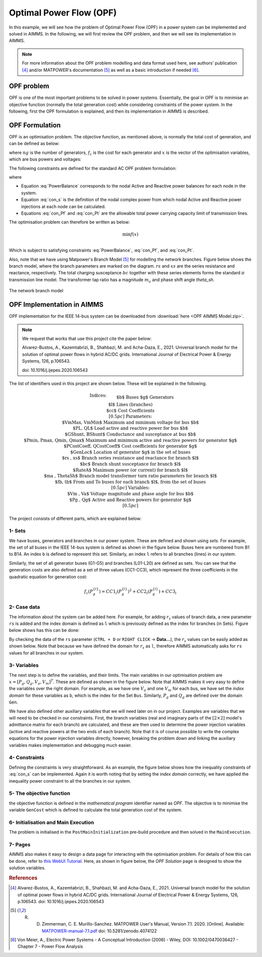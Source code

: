 .. only:: html

  .. raw:: html

    <style>
      div.duration.docutils.container {
        float: right;
      }
    </style>
   
  .. container:: duration
      
    .. image:: Department_of_Engineering_Full_Colour.svg
        :target: https://www.durham.ac.uk/departments/academic/engineering/

Optimal Power Flow (OPF)
=============================

In this example, we will see how the problem of Optimal Power Flow (OPF) in a power system can be implemented and solved in AIMMS. In the following, we will first review the OPF problem, and then we will see its implementation in AIMMS.

.. note:: For more information about the OPF problem modelling and data format used here, see authors' publication [#1]_ and/or MATPOWER's documentation [#2]_ as well as a basic introduction if needed [#3]_.

OPF problem
--------------------------
OPF is one of the most important problems to be solved in power systems. Essentially, the goal in OPF is to minimise an objective function (normally the total generation cost) while considering constraints of the power system. In the following, first the OPF formulation is explained, and then its implementation in AIMMS is described.

OPF Formulation
--------------------

OPF is an optimisation problem. The objective function, as mentioned above, is normally the total cost of generation, and can be defined as below:


.. math::
	f(x)= \displaystyle\sum_{i=1}^{ng} f_c (P^{\{ i\}}_g) 
        :label: objective  


where :math:`ng` is the number of generators, :math:`f_c` is the cost for each generator and :math:`x` is the vector of the optimisation variables, which are bus powers and voltages:

.. math::
	x={[P_g, Q_g, V_a, V_m]}^T 
        :label: x  
	
The following constraints are defined for the standard AC OPF problem formulation: 

.. math:: 
	S_{bus}(x)+S_d-S_g=0  
        :label: PowerBalance 
	
where

.. math:: 
	S_{bus}(X)=[V][I_{bus}^{*}]=[V]({Y}_{bus}^{*})V^{*}  
        :label: con_s 

.. math:: 
	({P_f}^{\{ i\}}(x))^2+{\left({Q_f}^{\lbrace i\rbrace}(x)\right)}^2 \leq {\left({S}^{\lbrace i\rbrace}_{{L}}\right)}^2 
        :label: con_Pf 

.. math::
	{\left({P_t}^{\lbrace i\rbrace}(x)\right)}^2+{\left({Q_t}^{\lbrace i\rbrace}(x)\right)}^2 \leq {\left({S}^{\lbrace i\rbrace}_{{L}}\right)}^2 
        :label: con_Pt 

* Equation :eq:`PowerBalance` corresponds to the nodal Active and Reactive power balances for each node in the system. 

* Equation :eq:`con_s` is the definition of the nodal complex power from which nodal Active and Reactive power injections at each node can be calculated. 

* Equations :eq:`con_Pf` and :eq:`con_Pt` are the allowable total power carrying capacity limit of transmission lines. 
	

The optimisation problem can therefore be written as below:

.. math::
	\min f(x)	\\

Which is subject to satisfying constraints :eq:`PowerBalance`, :eq:`con_Pf`, and :eq:`con_Pt`.

Also, note that we have using Matpower's Branch Model [#2]_ for modelling the network branches. Figure below shows the branch model, where the branch parameters are marked on the diagram. :math:`rs` and :math:`xs` are the series resistance and reactance, respectively. The total charging susceptance :math:`bc` together with these series elements forms the standard :math:`\pi` transmission line model. The transformer tap ratio has a magnitude :math:`m_a` and phase shift angle *theta_sh*.


.. figure:: figures/branch_model.png
    :scale: 40%
    :align: center

    The network branch model
	
OPF Implementation in AIMMS
-------------------------------	
OPF implementation for the IEEE 14-bus system can be downloaded from :download:`here <OPF AIMMS Model.zip>`.

.. note:: 
	We request that works that use this project cite the paper below:
	
	Alvarez-Bustos, A., Kazemtabrizi, B., Shahbazi, M. and Acha-Daza, E., 2021. Universal branch model for the solution of optimal power flows in hybrid AC/DC grids. International Journal of Electrical Power & Energy Systems, 126, p.106543.
	
	doi: 10.1016/j.ijepes.2020.106543

The list of identifiers used in this project are shown below. These will be explained in the following.

.. raw:: html
  
  <style>
    div.small-equ mjx-container {
      font-size: 100% !important;
    }
  </style>

.. rst-class:: small_equ

.. math::

   \begin{align}
   & \textbf{Indices:} \\
   &&& \text{$b$} & & \text{Buses} \\
   &&& \text{$g$} & & \text{Generators}\\
   &&& \text{$l$} & & \text{Lines (branches)} \\
   &&& \text{$cc$} & & \text{Cost Coefficients} \\[0.5pc]
   & \textbf{Parameters:} \\
   &&& \text{$VmMax, VmMin$} & & \text{Maximum and minimum voltage for bus $b$} \\
   &&& \text{$PL, QL$} & & \text{Load active and reactive power for bus $b$} \\
   &&& \text{$GShunt, BShunt$} & & \text{Conductance and susceptance at bus $b$} \\
   &&& \text{$Pmin, Pmax, Qmin, Qmax$} & & \text{Maximum and minimum active and reactive powers for generator $g$} \\
   &&& \text{$PCostCoeff, QCostCoeff$} & & \text{Cost coefficients for generator $g$} \\
   &&& \text{$GenLoc$} & & \text{Location of generator $g$ in the set of buses} \\
   &&& \text{$rs , xs$} & & \text{Branch series resistance and reactance for branch $l$} \\
   &&& \text{$bc$} & & \text{Branch shunt susceptance for branch $l$} \\
   &&& \text{$RateA$} & & \text{Maximum power (or current) for branch $l$} \\
   &&& \text{$ma , ThetaSh$} & & \text{Branch model transformer turn ratio parameters for branch $l$} \\
   &&& \text{$fb, tb$} & & \text{From and To buses for each branch $l$, from the set of buses}\\[0.5pc]
   & \textbf{Variables:} \\
   &&& \text{$Vm , Va$} & & \text{Voltage magnitude and phase angle for bus $b$} \\
   &&& \text{$Pg , Qg$} & & \text{Active and Reactive powers for generator $g$} \\[0.5pc]
   \end{align}

The project consists of different parts, which are explained below:

1- Sets 
++++++++++++++

We have buses, generators and branches in our power system. These are defined and shown using *sets*. For example, the set of all buses in the IEEE 14-bus system is defined as shown in the figure below. Buses here are numbered from B1 to B14. An index ``b`` is defined to represent this set. Similarly, an index ``l`` refers to all branches (lines) in our system.

.. image:: figures/set1.png
    :align: center
	
Similarly, the set of all generator buses (G1-G5) and branches (L01-L20) are defined as sets.
You can see that the generation costs are also defined as a set of three values (CC1-CC3), which represent the three coefficients in the quadratic equation for generation cost:

.. math::
	f_c (P^{\{ i\}}_g)= 	CC1_i {(P^{\{ i\}}_g)}^2 + CC2_i{(P^{\{ i\}}_g)} +CC3_i
	
2- Case data
++++++++++++++++++++

The information about the system can be added here. For example, for adding :math:`r_s` values of branch data, a new parameter ``rs`` is added and the index domain is defined as ``l`` which is previously defined as the index for branches (in Sets). Figure below shows has this can be done:

.. image:: figures/rs.png
    :align: center


.. |current_data_icon| image:: figures/current_data.png
	
By checking the data of the ``rs`` parameter (``CTRL + D`` or ``RIGHT CLICK`` → **Data...**), the :math:`r_s` values can be easily added as shown below. Note that because we have defined the domain for :math:`r_s` as ``l``, therefore AIMMS automatically asks for ``rs`` values for all branches in our system.


 .. image:: figures/rs_data.png
    :align: center

3- Variables
++++++++++++++++++++

The next step is to define the variables, and their limits. The main variables in our optimisation problem are :math:`x ={[P_g, Q_g, V_a, V_m]}^T`. These are defined as shown in the figure below. Note that AIMMS makes it very easy to define the variables over the right domain. For example, as we have one :math:`V_a` and one :math:`V_m` for each bus, we have set the `index domain` for these variables as ``b``, which is the index for the Set ``Bus``. Similarly, :math:`P_g` and :math:`Q_g` are defined over the domain ``Gen``.

.. image:: figures/main_variables.png
    :align: center
	
We have also defined other auxiliary variables that we will need later on in our project. Examples are variables that we will need to be checked in our constraints. First, the branch variables (real and imaginary parts of the :math:`[2\times2]` model's admittance matrix for each branch) are calculated, and these are then used to determine the power injection variables (active and reactive powers at the two ends of each branch). Note that it is of course possible to write the complex equations for the power injection variables directly, however, breaking the problem down and linking the auxiliary variables makes implementation and debugging much easier. 

.. For the complete formulation of the power flow problem, you can either check MATPOWER's manual, or authors' paper [1].

4- Constraints
++++++++++++++++++++

Defining the constraints is very straightforward. As an example, the figure below shows how the inequality constraints of :eq:`con_s` can be implemented. Again it is worth noting that by setting the `index domain` correctly, we have applied the inequality power constraint to all the branches in our system.

.. image:: figures/ineq_constraints.png
    :align: center
	
5- The objective function
++++++++++++++++++++++++++

the objective function is defined in the `mathematical program` identifier named as *OPF*. The objective is to minimise the variable ``GenCost`` which is defined to calculate the total generation cost of the system.

.. image:: figures/objective_function.png
    :align: center
	
6- Initialisation and Main Execution
+++++++++++++++++++++++++++++++++++++

The problem is initialised in the ``PostMainInitialization`` pre-build procedure and then solved in the ``MainExecution``.

.. seealso:: :ref:`postmaininitialization` 

7- Pages
+++++++++++++

AIMMS also makes it easy to design a data page for interacting with the optimisation problem. For details of how this can be done, refer to `this WebUI Tutorial <https://documentation.aimms.com/webui/quick-start.html>`_. Here, as shown in figure below, the `OPF Solution` page is designed to show the solution variables.

.. image:: figures/opf_solution_page_webui.png
    :align: center

 
.. rubric:: References


.. [#1] Alvarez-Bustos, A., Kazemtabrizi, B., Shahbazi, M. and Acha-Daza, E., 2021. Universal branch model for the solution of optimal power flows in hybrid AC/DC grids. International Journal of Electrical Power & Energy Systems, 126, p.106543. doi: 10.1016/j.ijepes.2020.106543

.. [#2] R. D. Zimmerman, C. E. Murillo-Sanchez. MATPOWER User's Manual, Version 7.1. 2020. [Online]. Available:  `MATPOWER-manual-7.1.pdf <https://matpower.org/docs/MATPOWER-manual-7.1.pdf>`_  doi: 10.5281/zenodo.4074122

.. [#3] Von Meier, A., Electric Power Systems - A Conceptual Introduction (2006) - Wiley, DOI: 10.1002/0470036427 - Chapter 7 - Power Flow Analysis

.. spelling::
    
	doi
    ijepes
    zenodo